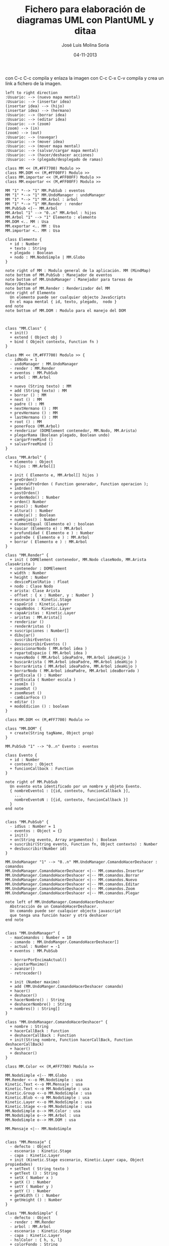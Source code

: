 #+TITLE: Fichero para elaboración de diagramas UML con PlantUML y ditaa
#+DATE: 04-11-2013
#+AUTHOR: José Luis Molina Soria
#+STARTUP: showall

con C-c C-c compila y enlaza la imagen
con C-c C-x C-v compila y crea un link a fichero de la imagen.

#+begin_src plantuml :file casos-de-uso.png
left to right direction
:Usuario: --> (nuevo mapa mental)
:Usuario: --> (insertar idea)
(insertar idea) --> (hijo)
(insertar idea) --> (hermano)
:Usuario: --> (borrar idea)
:Usuario: --> (editar idea)
:Usuario: --> (zoom)
(zoom) --> (in)
(zoom) --> (out)
:Usuario: --> (navegar)
:Usuario: --> (mover idea)
:Usuario: --> (mover mapa mental)
:Usuario: --> (salvar/cargar mapa mental)
:Usuario: --> (hacer/deshacer acciones)
:Usuario: --> (plegado/desplegado de ramas)
#+end_src

#+results:
[[file:casos-de-uso.png]]

#+begin_src plantuml :file diagrama-clases-mm.png
class MM << (M,#FF7700) Modulo >>
class MM.DOM << (M,#FF00FF) Modulo >>
class MM.importar << (M,#FF00FF) Modulo >>
class MM.exportar << (M,#FF00FF) Modulo >>

MM "1" *--> "1" MM.PubSub : eventos
MM "1" *--> "1" MM.UndoManager : undoManager
MM "1" *--> "1" MM.Arbol : arbol
MM "1" *--> "1" MM.Render : render
MM.PubSub <|-- MM.Arbol
MM.Arbol "1" --> "0..n" MM.Arbol : hijos
MM.Arbol "1" --> "1" Elemento : elemento
MM.DOM <.. MM : Usa
MM.exportar <.. MM : Usa
MM.importar <.. MM : Usa

class Elemento {
  + id : Number
  + texto : String
  + plegado : Boolean
  + nodo : MM.NodoSimple | MM.Globo
}

note right of MM : Modulo general de la aplicación. MM (MindMap)
note bottom of MM.PubSub : Manejador de eventos
note bottom of MM.UndoManager : Manejador para tareas de Hacer/Deshacer
note bottom of MM.Render : Renderizador del MM
note right of Elemento  
  Un elemento puede ser cualquier objecto JavaScripts
  En el mapa mental { id, texto, plegado,  nodo }
end note
note bottom of MM.DOM : Modulo para el manejo del DOM 

#+end_src

#+results:
[[file:diagrama-clases-mm.png]]



#+begin_src plantuml :file diagrama-clase-mm-class.png

class "MM.Class" {
  + init()
  + extend ( Object obj )
  + bind ( Object contexto, Function fn )
}
#+end_src

#+results:
[[file:diagrama-clase-mm-class.png]]

#+begin_src plantuml :file diagrama-clase-mm.png
class MM << (M,#FF7700) Modulo >> {
  - idNodo = 1
  - undoManager : MM.UndoManager
  - render : MM.Render
  + eventos : MM.PubSub
  + arbol : MM.Arbol

  + nuevo (String texto) : MM
  + add (String texto) : MM
  + borrar () : MM
  + next () : MM
  + padre () : MM
  + nextHermano () : MM 
  + prevHermano () : MM
  + lastHermano () : MM
  + root () : MM
  + ponerFoco (MM.Arbol)
  + renderizar (DOMElement contenedor, MM.Nodo, MM.Arista)
  + plegarRama (Boolean plegado, Boolean undo)
  + cargarFreeMind ()
  + salvarFreeMind ()
}
#+end_src

#+RESULTS:
[[file:diagrama-clase-mm.png]]


#+begin_src plantuml :file diagrama-clase-mm-arbol.png
class "MM.Arbol" {
  + elemento : Object
  + hijos : MM.Arbol[]

  + init ( Elemento e, MM.Arbol[] hijos )
  + preOrden()
  + generalPreOrden ( Function generador, Function operacion );
  + inOrden() 
  + postOrden()
  + ordenNodo() : Number
  + orden() Number
  + peso() : Number
  + altura() : Number
  + esHoja() : Boolean
  + numHojas() : Number
  + elementEqual (Elemento e) : boolean
  + buscar (Elemento e) : MM.Arbol
  + profundidad ( Elemento e ) : Number
  + padreDe ( Elemento e ) : MM.Arbol
  + borrar ( Elemento e ) : MM.Arbol
}
#+end_src

#+RESULTS:
[[file:diagrama-clase-mm-arbol.png]]


#+begin_src plantuml :file diagrama-clase-mm-render.png
class "MM.Render" {
  + init ( DOMElement contenedor, MM.Nodo claseNodo, MM.Arista claseArista )
  + contenedor : DOMElement
  + width : Number
  + height : Number
  - devicePixelRatio : Float
  + nodo : Clase Nodo
  + arista: Clase Arista
  - offset : { x : Number, y : Number }
  + escenario : Kinetic.Stage
  + capaGrid : Kinetic.Layer
  + capaNodos : Kinetic.Layer
  + capaAristas : Kinetic.Layer
  - aristas : MM.Arista[]
  + renderizar ()
  - renderAristas ()
  + suscripciones : Number[]
  + dibujar()
  - suscribirEventos ()
  - dessusscribirEventos () 
  + posicionarNodo ( MM.Arbol idea )
  + repartoEspacio ( MM.Arbol idea )
  + nuevoNodo ( MM.Arbol ideaPadre, MM.Arbol ideaHijo )
  + buscarArista ( MM.Arbol ideaPadre, MM.Arbol ideaHijo )
  + borrarArista ( MM.Arbol ideaPadre, MM.Arbol ideaHijo )
  + borrarNodo ( MM.Arbol ideaPadre, MM.Arbol ideaBorrado )
  + getEscala () : Number
  + setEscala ( Number escala )
  + zoomIn ()
  + zoomOut ()
  + zoomReset ()
  - cambiarFoco ()
  + editar ()
  + modoEdicion () : boolean
}
#+end_src

#+RESULTS:
[[file:diagrama-clase-mm-render.png]]


#+begin_src plantuml :file diagrama-clase-mm-dom.png
class MM.DOM << (M,#FF7700) Modulo >>

class "MM.DOM" {
  + create(String tagName, Object prop)
}
#+end_src

#+RESULTS:
[[file:diagrama-clase-mm-dom.png]]


#+begin_src plantuml :file diagrama-clases-mm-pubsub.png
MM.PubSub "1" --> "0..n" Evento : eventos

class Evento {
  + id : Number
  + contexto : Object
  + funcionCallback : Function
}

note right of MM.PubSub  
  Un evento esta identificado por un nombre y objeto Evento.
  { nombreEvento1 : [{id, contexto, funcionCallback }],
    ...
    nombreEventoN : [{id, contexto, funcionCallback }]
  } 
end note

#+end_src

#+RESULTS:
[[file:diagrama-clases-mm-pubsub.png]]


#+begin_src plantuml :file diagrama-clase-mm-pubsub.png
class "MM.PubSub" {
  - idSus : Number = 1
  - eventos : Object = {}
  + init()
  + on(String evento, Array argumentos) : Boolean
  + suscribir(String evento, Function fn, Object contexto) : Number
  + desSuscribir(Number id)
}
#+end_src

#+RESULTS:
[[file:diagrama-clase-mm-pubsub.png]]


#+begin_src plantuml :file diagrama-clases-mm-undo.png
MM.UndoManager "1" --> "0..n" MM.UndoManager.ComandoHacerDeshacer : comandos
MM.UndoManager.ComandoHacerDeshacer <|-- MM.comandos.Insertar
MM.UndoManager.ComandoHacerDeshacer <|-- MM.comandos.Borrar
MM.UndoManager.ComandoHacerDeshacer <|-- MM.comandos.Nuevo
MM.UndoManager.ComandoHacerDeshacer <|-- MM.comandos.Editar
MM.UndoManager.ComandoHacerDeshacer <|-- MM.comandos.Zoom
MM.UndoManager.ComandoHacerDeshacer <|-- MM.comandos.Plegar

note left of MM.UndoManager.ComandoHacerDeshacer  
  Abstracción de un ComandoHacerDeshacer. 
  Un comando puede ser cualquier objecto javascript 
  que tenga una función hacer y otra deshacer
end note

#+end_src

#+RESULTS:
[[file:diagrama-clases-mm-undo.png]]


#+begin_src plantuml :file diagrama-clase-mm-undomanager.png
class "MM.UndoManager" {
  - maxComandos : Number = 10
  - comando : MM.UndoManger.ComandoHacerDeshacer[]
  - actual : Number = -1
  + eventos : MM.PubSub

  - borrarPorEncimaActual()
  - ajustarMaximo()
  - avanzar()
  - retroceder()

  + init (Number maximo)
  + add (MM.UndoManger.ComandoHacerDeshacer comando)
  + hacer()
  + deshacer()
  + hacerNombre() : String
  + deshacerNombre() : String
  + nombres() : String[]
}
#+end_src

#+RESULTS:
[[file:diagrama-clase-mm-undomanager.png]]


#+begin_src plantuml :file diagrama-clase-mm-undomanager-comandohacerdeshacer.png
class "MM.UndoManager.ComandoHacerDeshacer" {
  + nombre : String
  + hacerCallBack : Function 
  + deshacerCallBack : Function 
  + init(String nombre, Function hacerCallBack, Function deshacerCallBack)
  + hacer()
  + deshacer()
}
#+end_src

#+RESULTS:
[[file:diagrama-clase-mm-undomanager-comandohacerdeshacer.png]]


#+begin_src plantuml :file diagrama-clases-mm-render.png
class MM.Color << (M,#FF7700) Modulo >>

MM.NodoSimple <|-- MM.Globo
MM.Render <--o MM.NodoSimple : usa
Kinetic.Text <--o MM.Mensaje : usa
Kinetic.Text <--o MM.NodoSimple : usa
Kinetic.Group <--o MM.NodoSimple : usa
Kinetic.Blob <--o MM.NodoSimple : usa
Kinetic.Layer <--o MM.NodoSimple : usa
Kinetic.Stage <--o MM.NodoSimple : usa 
MM.NodoSimple o--> MM.Color : usa
MM.NodoSimple o--> MM.Arbol : usa
MM.NodoSimple o--> MM.DOM : usa

MM.Mensaje <|-- MM.NodoSimple

#+end_src

#+RESULTS:
[[file:diagrama-clases-mm-render.png]]


#+begin_src plantuml :file diagrama-clase-mm-mensaje.png
class "MM.Mensaje" {
  - defecto : Object
  - escenario : Kinetic.Stage
  - capa : Kinetic.Layer
  + init (Kinetic.Stage escenario, Kinetic.Layer capa, Object propiedades)
  + setText ( String texto )
  + getText () : String
  + setX ( Number x )
  + getX () : Number
  + setY ( Number y )
  + getY () : Number
  + getWidth () : Number
  + getHeight () : Number
}
#+end_src

#+RESULTS:
[[file:diagrama-clase-mm-mensaje.png]]

#+begin_src plantuml :file diagrama-clase-mm-nodosimple.png
class "MM.NodoSimple" {
  - defecto : Object
  - render : MM.Render
  - arbol : MM.Arbol 
  - escenario : Kinetic.Stage
  - capa : Kinetic.Layer
  - hslColor : { h, s, l}
  + colorFondo : String
  + color : String

  + init (MM.Render render, MM.Arbol idea, Object propiedades)
  + ponerFoco()
  + quitarFoco()
  + setVisible(boolean valor)
  + getGroup ()
  + editar ()
  + cerrarEdicion()
  - calcularFilasColumnas (String texto)
  - setTamanoEditor()
  + destroy()
}
#+end_src

#+RESULTS:
[[file:diagrama-clase-mm-nodosimple.png]]

#+begin_src plantuml :file diagrama-clase-mm-globo.png
class "MM.Globo" {
  + init (MM.Render render, MM.Arbol arbol, Object propiedades)
  + ponerFoco()
  + quitarFoco()
}
#+end_src

#+RESULTS:
[[file:diagrama-clase-mm-globo.png]]

#+begin_src plantuml :file diagrama-clase-mm-color.png
class MM.Color << (M,#FF7700) Modulo >> {
  + randomHslColor() : Hsl
  + addBrillo ( Hsl hsl, Number offsetBrillo ) : Hsl
  + hslToCSS ( Hsl hsl, Numbre offsetBrillo ) : String
  + rgbToCSS ( Rgb rgb ) : String
  + rgbToHexCSS ( Rgb rgb ) : String
  + intToHex ( Number valor, Number longitud )
  + hue ( Rgb rgb, Number maximo, Number rango ) : Hue
  + rgbToHsl ( Rgb rgb ) : Hsl
  + hslToRgb ( Hsl hsl ) : Rgb
}
#+end_src

#+RESULTS:
[[file:diagrama-clase-mm-color.png]]


#+begin_src plantuml :file diagrama-clases-mm-aristas.png
MM.NodoSimple "2" <--o MM.Arista : Origen/Destino
MM.Globo "2" <--o MM.Arista : Origen/Destino

Kinetic.Beizer <--o MM.Arista : usa
MM.Render <--o MM.Arista : usa
MM.Arista o--> Kinetic.Stage : capa


MM.Arista <|-- MM.Rama
Kinetic.Beizer --|> Kinetic.Shape 
Kinetic.Beizer *--> Puntos

class Puntos { 
    +start : {x,y}, 
    +end :  {x,y},
    +control1 : {x,y},
    +control2 : {x,y}
  }

#+end_src

#+RESULTS:
[[file:diagrama-clases-mm-aristas.png]]

#+begin_src plantuml :file diagrama-clase-kinetic-beizer.png
class "Kinetic.Beizer" {
  - __init ( Object config )
  - drawFunc ( Canvas canvas )
}
note right Kinetic.Beizer 
  El parámetro config tendrá cualquier valor 
  válido para Kinetic.Shape, y además, un valor
  de configuración "puntos" instancia de Puntos
end note
#+end_src

#+RESULTS:
[[file:diagrama-clase-kinetic-beizer.png]]

#+begin_src plantuml :file diagrama-clase-mm-arista.png
class "MM.Arista" {
  + capa : Kinetic.Layer
  + elementoOrigen : Elemento
  + elementoDestino : Elemento
  + tamano : Number 
  + init ( capa, elementoOrigen, elementoDestino, Number tamano)
  + calculcarPuntos()
  + render()
  + redraw()
  + destroy()
}
#+end_src

#+RESULTS:
[[file:diagrama-clase-mm-arista.png]]


#+begin_src plantuml :file diagrama-clase-mm-rama.png
class "MM.Rama" {
  + init ( capa, elementoOrigen, elementoDestino, Number tamano)
  + calculcarPuntos()
  + render()
}
#+end_src

#+RESULTS:
[[file:diagrama-clase-mm-rama.png]]

#+begin_src plantuml :file diagrama-clases-mm-teclado.png
class MM.teclado << (M,#FF7700) Modulo >>
class MM.teclado.atajos << (M,#FF7700) Modulo >>
class MM.teclado.tecla << (M,#FF7700) Modulo >>
class MM.teclado.tecla.excepciones << (M,#FF7700) Modulo >>

MM.teclado *--> MM.teclado.tecla : tiene
MM.teclado *--> MM.teclado.atajos : tiene
MM.teclado.tecla *--> MM.teclado.tecla.excepciones : tiene
MM.teclado.atajos --> MM.teclado.tecla : usa
MM.teclado.atajos --> MM.teclado.tecla.excepciones : usa
MM.teclado.atajos "1" *--> "0..n" Atajo : tiene
class Atajo {
  + nombre : String 
  + funcion : Function
  + contexto : Object = this
  + activo : Boolean = true 
} 
note bottom Atajo 
  Los nombre de los atajos
  son el tipo Modificadores+tecla.
  P.e. Ctrl+i, Ctrl+Shift+i, etc...
end note
#+end_src

#+RESULTS:
[[file:diagrama-clases-mm-teclado.png]]


#+begin_src plantuml :file diagrama-clase-mm-teclado.png
class "MM.teclado" << (M,#FF7700) Modulo >> {
  + tecla : MM.teclado.tecla  
  + atajos : MM.teclado.atajos
  + keyDown ( Event e ) : Boolean
}
#+end_src

#+RESULTS:
[[file:diagrama-clase-mm-teclado.png]]


#+begin_src plantuml :file diagrama-clase-mm-teclado-tecla.png
class "MM.teclado.tecla" << (M,#FF7700) Modulo >> {
  + nombre_tecla : Number = valor 
  + excepciones : MM.teclado.tecla.excepciones
  + nombre ( Number key ) : String
  + valor ( String nombre ) : Number
  + esModificador ( Number key ) : Boolean
  + esControl ( Number key ) : Boolean
  + esAlt ( Number key ) : Boolean
  + esShift ( Number key ) : Boolean
  + esMeta ( Number key ) : Boolean
}
note left MM.teclado.tecla 
  Contiene todas las constantes de teclado 
  estándar y excepciones
end note
#+end_src

#+RESULTS:
[[file:diagrama-clase-mm-teclado-tecla.png]]

#+begin_src plantuml :file diagrama-clase-mm-teclado-atajos.png
class MM.teclado.atajos << (M,#FF7700) Modulo >> {
  + activo : Boolean = true
  + definidos : Atajos = {}
  + ctrl : Boolean = false
  + shift : Boolean = false
  + alt : Boolean = false
  + window : Boolean = false

  + add ( String atajo, f, contexto )
  + calcular ( String nombreTecla, Evento evt ) : String
  + lanzar ( String atajo ) 
  + activar ( String atajo, Boolean valor ) 
}

#+end_src

#+RESULTS:
[[file:diagrama-clase-mm-teclado-atajos.png]]

#+begin_src plantuml :file diagrama-seq-teclado.png
usuario -> teclado.keyDown : key
teclado.keyDown -> teclado.atajos : calcular 
teclado.atajos -> teclado.atajos : lanzar
usuario <- teclado.atajos : retornar
#+end_src

#+RESULTS:
[[file:diagrama-seq-teclado.png]]

#+begin_src plantuml :file diagrama-seq-nuevo.png
usuario -> mm : nuevo
           mm -> mm.render : evento = nuevo/pre
                 mm.render -> mm.render : destroy
           mm <- mm.render 
           mm -> mm.render : evento = nuevo/post
                  mm.render -> mm.render : renderizar
           mm <- mm.render
usuario <- mm
#+end_src

#+RESULTS:
[[file:diagrama-seq-nuevo.png]]


#+begin_src plantuml :file diagrama-seq-add.png
usuario -> mm : add (nuevo hijo)
           mm -> mm.render : evento = add
                 mm.render -> mm.render : nuevo nodo
                 mm.render -> mm.render : nueva arista 
           mm <- mm.render
usuario <- mm
#+end_src

#+RESULTS:
[[file:diagrama-seq-add.png]]


#+begin_src plantuml :file diagrama-seq-borrar.png
usuario -> mm : borrar
           mm -> mm.render : evento = borrar
                 mm.render -> mm.render : borrar hijos
                 mm.render -> mm.render : borrar arista
                 mm.render -> mm.render : dibujar
                 mm.render -> mm.render : poner foco en el padre
           mm <- mm.render
usuario <- mm
#+end_src

#+RESULTS:
[[file:diagrama-seq-borrar.png]]


#+begin_src plantuml :file diagrama-seq-navegacion.png
usuario -> mm : next (ir al hijo)
           mm -> mm.render : evento = next
                 mm.render -> mm.render : poner foco
           mm <- mm.render
usuario <- mm
usuario -> mm : padre (ir al padre)
           mm -> mm.render : evento = padre 
                 mm.render -> mm.render : poner foco
           mm <- mm.render
usuario <- mm
usuario -> mm : nextHermano
           mm -> mm.render : evento = nextHermano
                 mm.render -> mm.render : poner foco
           mm <- mm.render
usuario <- mm
usuario -> mm : prevHermano
           mm -> mm.render : evento = prevHermano
                 mm.render -> mm.render : poner foco
           mm <- mm.render
usuario <- mm
usuario -> mm : lastHermano
           mm -> mm.render : evento = lastHermano
                 mm.render -> mm.render : poner foco
           mm <- mm.render
usuario <- mm
usuario -> mm : root ( nodo raíz )
           mm -> mm.render : evento =  root
                 mm.render -> mm.render : poner foco
           mm <- mm.render
usuario <- mm
#+end_src

#+RESULTS:
[[file:diagrama-seq-navegacion.png]]

#+begin_src plantuml :file diagrama-seq-plegar.png
usuario -> mm : plegar
           mm -> mm.render : dibujar
           mm <- mm.render
usuario <- mm
usuario -> mm : desplegar
           mm -> mm.render : dibujar
           mm <- mm.render
usuario <- mm
#+end_src

#+RESULTS:
[[file:diagrama-seq-plegar.png]]


#+begin_src plantuml :file diagrama-seq-zoom.png
usuario -> mm.render : zoomOut
           mm.render -> mm.render : reducir la escala 0.05
usuario <- mm.render
usuario -> mm.render : zoomIn
           mm.render -> mm.render : aumenta la escala 0.05
usuario <- mm.render
usuario -> mm.render : zoomReset
           mm.render -> mm.render : escala a 1
usuario <- mm.render
#+end_src

#+RESULTS:
[[file:diagrama-seq-zoom.png]]


// Diagrama de clases que faltan.
// Falta el módulo Render 
// Faltan los modulos de importación y exportación


#+BEGIN_SRC ditaa :file undomangerEjecucion.png :exports code
   /----------\  /----------\  /----------\  /----------\
   |   cGRE   |  |   cGRE   |  |   cGRE   |  |   cGRE   |
   | Comando1 +--+ Comando2 +--+ Comando3 +--+ Comando4 |
   |          |  |          |  |          |  |          |
   \----------/  \----------/  \----------/  \----------/
                                                   ^ 
                                                   |
                                                Actual 
Deshacer -> Comando4
Hacer    -> null

------------------------------------------------------------
Ejecutamos deshacer

   /----------\  /----------\  /----------\  /----------\
   |   cGRE   |  |   cGRE   |  |   cGRE   |  |   cGRE   |
   | Comando1 +--+ Comando2 +--+ Comando3 +--+ Comando4 |
   |          |  |          |  |          |  |          |
   \----------/  \----------/  \----------/  \----------/
                                     ^ 
                                     |
                                   Actual 
Deshacer -> Comando3
Hacer    -> Comando4

------------------------------------------------------------
Ejecutamos deshacer 3 veces

   /----------\  /----------\  /----------\  /----------\
   |   cGRE   |  |   cGRE   |  |   cGRE   |  |   cGRE   |
   | Comando1 +--+ Comando2 +--+ Comando3 +--+ Comando4 |
   |          |  |          |  |          |  |          |
   \----------/  \----------/  \----------/  \----------/
^ 
|
Actual 

Deshacer -> null
Hacer    -> Comando1

------------------------------------------------------------
Ejecutamos hacer 4 veces
   /----------\  /----------\  /----------\  /----------\
   |   cGRE   |  |   cGRE   |  |   cGRE   |  |   cGRE   |
   | Comando1 +--+ Comando2 +--+ Comando3 +--+ Comando4 |
   |          |  |          |  |          |  |          |
   \----------/  \----------/  \----------/  \----------/
                                                   ^ 
                                                   |
                                                Actual 
Deshacer -> Comando4
Hacer    -> null
#+END_SRC

#+RESULTS:
[[file:undomangerEjecucion.png]]

#+BEGIN_SRC ditaa :file prototipo1.png :cmdline -Er
  +-----------+      +-----------+      +-----------+      +-----------+ 
  | objeto1   |   +->| objeto2   |   +->| objeto3   |   +->| Object {} | 
  | cGRE      |   |  | cBLU      |   |  | cPNK      |   |  | cRED      |  
  |-----------|   |  |-----------|   |  |-----------|   |  |-----------| 
  | prototype +---+  | prototype +---+  | prototype +---+  |  null     | 
  +-----------+      +-----------+      +-----------+      +-----------+  
#+END_SRC

#+RESULTS:
[[file:prototipo1.png]]


#+BEGIN_SRC ditaa :file diagrama-kineticjs.png :cmdline -Er
              +-----------+ 
              | MindMapJS |
              |(Escenario)|   
              +-----+-----+
                    |
          +---------+---------+
          |         |         |
          v         v         v
      +-------+ +------+ +--------+
      | Nodos | | Grid | | Aristas|
      | (Capa)| |(Capa)| | (Capa) |
      +---+---+ +--+---+ +----+---+  
          |        |          |
          v        v          v
      +------------------------------+
      | Otros elementos gráficos como|
      | líneas, figuras, grupos,     |
      | textos, etc ...              |
      +------------------------------+
#+END_SRC

#+RESULTS:
[[file:diagrama-kineticjs.png]]


#+BEGIN_SRC ditaa :file diagrama-mmjs.png :cmdline -Er
 +---------------------------------------------------+ 
 |                     Navegador    cGRE             |
 +----+------------+--------------+--------------+---+
      |            |              |              | 
      v            v              v              v
 +-------------------------------------------+ +-----+ 
 |                     MindMapJS     cBLU    | |cRED |
 +-------------------------------------------+ |  E  |
 +-------------------+ +-------+ +-----------+ |  v  |
 | cPNK  Render      | |       | |           | |  e  |
 +-------------------+ |       | | Manejador | |  n  |
 +-------+ +---------+ | Árbol | |    de     | |  t  |
 | Nodos | | Aristas | |       | |  Ficheros | |  o  |
 | cPNK  | |  cPNK   | |  cPNK | |  cPNK     | |  s  |
 +-------+ +---------+ +-------+ +-----------+ +-----+ 
#+END_SRC

#+RESULTS:
[[file:diagrama-mmjs.png]]


